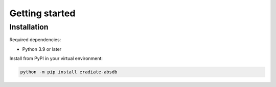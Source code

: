 Getting started
===============

Installation
------------

Required dependencies:

* Python 3.9 or later

Install from PyPI in your virtual environment:

.. code:: shell

    python -m pip install eradiate-absdb
